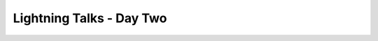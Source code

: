 Lightning Talks - Day Two
=========================

.. datatemplate::
   :source: /_data/2015.eu.speakers.yaml
   :template: videos/video-detail.html
   :key: 19

